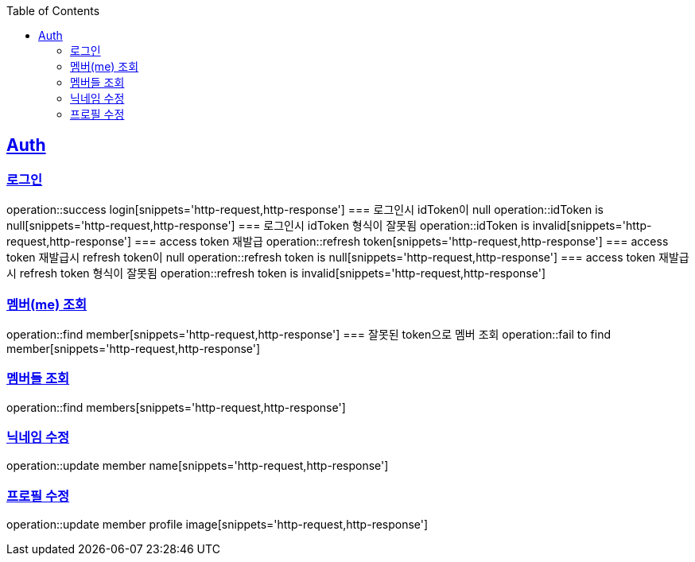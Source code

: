 :doctype: book
:icons: font
:source-highlighter: highlightjs
:toc: left
:toclevels: 4
:sectlinks:

== Auth
=== 로그인
operation::success login[snippets='http-request,http-response']
=== 로그인시 idToken이 null
operation::idToken is null[snippets='http-request,http-response']
=== 로그인시 idToken 형식이 잘못됨
operation::idToken is invalid[snippets='http-request,http-response']
=== access token 재발급
operation::refresh token[snippets='http-request,http-response']
=== access token 재발급시 refresh token이 null
operation::refresh token is null[snippets='http-request,http-response']
=== access token 재발급시 refresh token 형식이 잘못됨
operation::refresh token is invalid[snippets='http-request,http-response']

=== 멤버(me) 조회
operation::find member[snippets='http-request,http-response']
=== 잘못된 token으로 멤버 조회
operation::fail to find member[snippets='http-request,http-response']

=== 멤버들 조회
operation::find members[snippets='http-request,http-response']

=== 닉네임 수정
operation::update member name[snippets='http-request,http-response']

=== 프로필 수정
operation::update member profile image[snippets='http-request,http-response']
